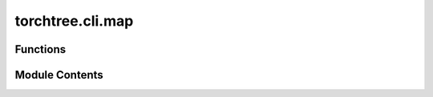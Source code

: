 torchtree.cli.map
=================

.. py:module:: torchtree.cli.map


Functions
---------

.. autoapisummary::

   torchtree.cli.map.create_map_parser
   torchtree.cli.map.create_optimizer
   torchtree.cli.map.create_logger
   torchtree.cli.map.create_tree_logger
   torchtree.cli.map.build_optimizer


Module Contents
---------------

.. py:function:: create_map_parser(subprasers)

.. py:function:: create_optimizer(joint, parameters, arg)

.. py:function:: create_logger(id_, parameters, arg)

.. py:function:: create_tree_logger(id_, tree_id, arg)

.. py:function:: build_optimizer(arg)

